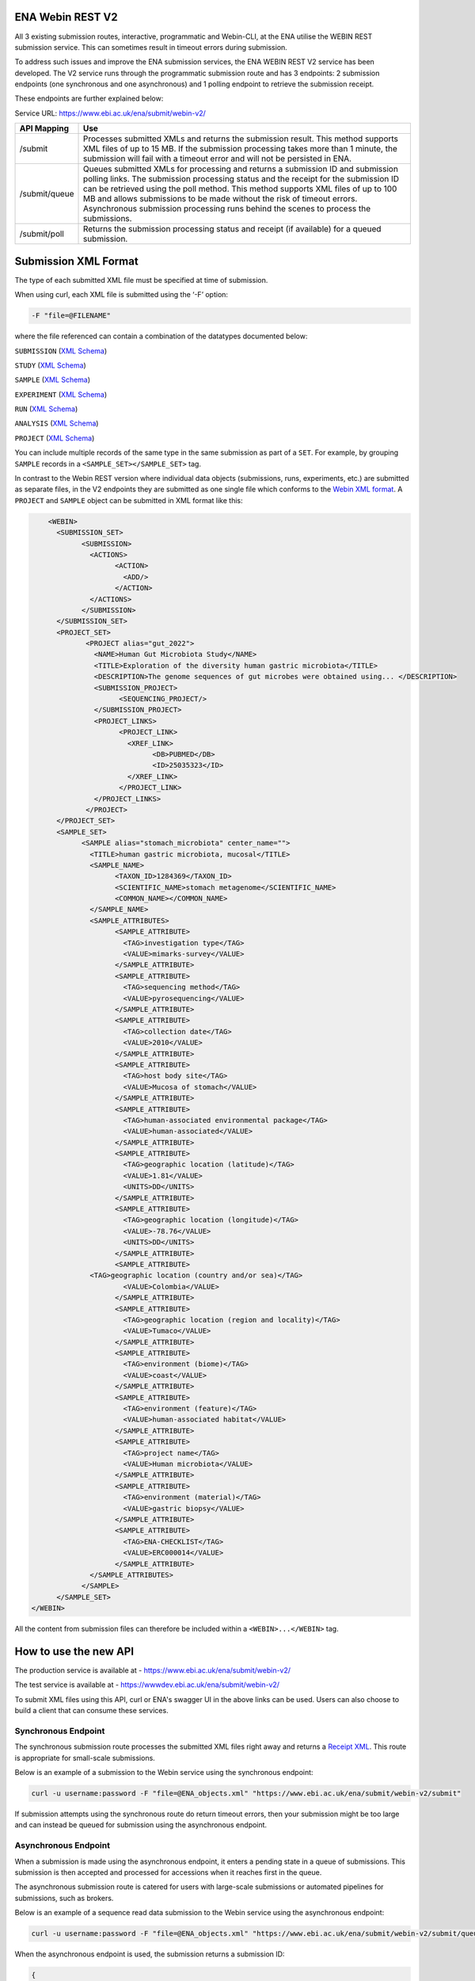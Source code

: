 =================
ENA Webin REST V2
=================

All 3 existing submission routes, interactive, programmatic and Webin-CLI, at the ENA utilise the WEBIN REST submission
service. This can sometimes result in timeout errors during submission.

To address such issues and improve the ENA submission services, the ENA WEBIN REST V2 service has been developed.
The V2 service runs through the programmatic submission route and has 3 endpoints:
2 submission endpoints (one synchronous and one asynchronous) and 1 polling endpoint to retrieve the submission receipt.

These endpoints are further explained below:

Service URL: https://www.ebi.ac.uk/ena/submit/webin-v2/

+------------------------+-----------------------------------------------------------------------+
| API Mapping            | Use                                                                   |
+========================+=======================================================================+
| /submit                | Processes submitted XMLs and returns the submission result.           |
|                        | This method supports XML files of up to 15 MB. If the submission      |
|                        | processing takes more than 1 minute, the submission will fail with    |
|                        | a timeout error and will not be persisted in ENA.                     |
+------------------------+-----------------------------------------------------------------------+
| /submit/queue          | Queues submitted XMLs for processing and returns a submission ID and  |
|                        | submission polling links. The submission processing status and the    |
|                        | receipt for the submission ID can be retrieved using the poll method. |
|                        | This method supports XML files of up to 100 MB and allows             |
|                        | submissions to be made without the risk of timeout errors.            |
|                        | Asynchronous submission processing runs behind the scenes to process  |
|                        | the submissions.                                                      |
+------------------------+-----------------------------------------------------------------------+
| /submit/poll           | Returns the submission processing status and receipt (if available)   |
|                        | for a queued submission.                                              |
+------------------------+-----------------------------------------------------------------------+

=====================
Submission XML Format
=====================

The type of each submitted XML file must be specified at time of submission.

When using curl, each XML file is submitted using the ‘-F’ option:

.. code-block:: bash

    -F "file=@FILENAME"

where the file referenced can contain a combination of the datatypes documented below:

``SUBMISSION`` (`XML Schema <https://ftp.ebi.ac.uk/pub/databases/ena/doc/xsd/sra_1_5/SRA.submission.xsd>`_)

``STUDY`` (`XML Schema <https://ftp.ebi.ac.uk/pub/databases/ena/doc/xsd/sra_1_5/SRA.study.xsd>`_)

``SAMPLE`` (`XML Schema <https://ftp.ebi.ac.uk/pub/databases/ena/doc/xsd/sra_1_5/SRA.sample.xsd>`_)

``EXPERIMENT`` (`XML Schema <https://ftp.ebi.ac.uk/pub/databases/ena/doc/xsd/sra_1_5/SRA.experiment.xsd>`_)

``RUN`` (`XML Schema <https://ftp.ebi.ac.uk/pub/databases/ena/doc/xsd/sra_1_5/SRA.run.xsd>`_)

``ANALYSIS`` (`XML Schema <https://ftp.ebi.ac.uk/pub/databases/ena/doc/xsd/sra_1_5/SRA.analysis.xsd>`_)

``PROJECT`` (`XML Schema <https://ftp.ebi.ac.uk/pub/databases/ena/doc/xsd/sra_1_5/ENA.project.xsd>`_)

You can include multiple records of the same type in the same submission as part of a ``SET``.
For example, by grouping ``SAMPLE`` records in a ``<SAMPLE_SET></SAMPLE_SET>`` tag.

In contrast to the Webin REST version where individual data objects (submissions, runs, experiments, etc.)
are submitted as separate files, in the V2 endpoints they are submitted as one single file which conforms to the
`Webin XML format <https://ftp.ebi.ac.uk/pub/databases/ena/doc/xsd/sra_1_5/ENA.webin.xsd>`_.
A ``PROJECT`` and ``SAMPLE`` object can be submitted in XML format like this:

.. code-block:: xml

	<WEBIN>
	  <SUBMISSION_SET>
		<SUBMISSION>
		  <ACTIONS>
			<ACTION>
			  <ADD/>
			</ACTION>
		  </ACTIONS>
		</SUBMISSION>
	  </SUBMISSION_SET>
	  <PROJECT_SET>
		 <PROJECT alias="gut_2022">
		   <NAME>Human Gut Microbiota Study</NAME>
		   <TITLE>Exploration of the diversity human gastric microbiota</TITLE>
		   <DESCRIPTION>The genome sequences of gut microbes were obtained using... </DESCRIPTION>
		   <SUBMISSION_PROJECT>
			 <SEQUENCING_PROJECT/>
		   </SUBMISSION_PROJECT>
		   <PROJECT_LINKS>
			 <PROJECT_LINK>
			   <XREF_LINK>
				 <DB>PUBMED</DB>
				 <ID>25035323</ID>
			   </XREF_LINK>
			 </PROJECT_LINK>
		   </PROJECT_LINKS>
		 </PROJECT>
	  </PROJECT_SET>
	  <SAMPLE_SET>
		<SAMPLE alias="stomach_microbiota" center_name="">
		  <TITLE>human gastric microbiota, mucosal</TITLE>
		  <SAMPLE_NAME>
			<TAXON_ID>1284369</TAXON_ID>
			<SCIENTIFIC_NAME>stomach metagenome</SCIENTIFIC_NAME>
			<COMMON_NAME></COMMON_NAME>
		  </SAMPLE_NAME>
		  <SAMPLE_ATTRIBUTES>
			<SAMPLE_ATTRIBUTE>
			  <TAG>investigation type</TAG>
			  <VALUE>mimarks-survey</VALUE>
			</SAMPLE_ATTRIBUTE>
			<SAMPLE_ATTRIBUTE>
			  <TAG>sequencing method</TAG>
			  <VALUE>pyrosequencing</VALUE>
			</SAMPLE_ATTRIBUTE>
			<SAMPLE_ATTRIBUTE>
			  <TAG>collection date</TAG>
			  <VALUE>2010</VALUE>
			</SAMPLE_ATTRIBUTE>
			<SAMPLE_ATTRIBUTE>
			  <TAG>host body site</TAG>
			  <VALUE>Mucosa of stomach</VALUE>
			</SAMPLE_ATTRIBUTE>
			<SAMPLE_ATTRIBUTE>
			  <TAG>human-associated environmental package</TAG>
			  <VALUE>human-associated</VALUE>
			</SAMPLE_ATTRIBUTE>
			<SAMPLE_ATTRIBUTE>
			  <TAG>geographic location (latitude)</TAG>
			  <VALUE>1.81</VALUE>
			  <UNITS>DD</UNITS>
			</SAMPLE_ATTRIBUTE>
			<SAMPLE_ATTRIBUTE>
			  <TAG>geographic location (longitude)</TAG>
			  <VALUE>-78.76</VALUE>
			  <UNITS>DD</UNITS>
			</SAMPLE_ATTRIBUTE>
			<SAMPLE_ATTRIBUTE>
		  <TAG>geographic location (country and/or sea)</TAG>
			  <VALUE>Colombia</VALUE>
			</SAMPLE_ATTRIBUTE>
			<SAMPLE_ATTRIBUTE>
			  <TAG>geographic location (region and locality)</TAG>
			  <VALUE>Tumaco</VALUE>
			</SAMPLE_ATTRIBUTE>
			<SAMPLE_ATTRIBUTE>
			  <TAG>environment (biome)</TAG>
			  <VALUE>coast</VALUE>
			</SAMPLE_ATTRIBUTE>
			<SAMPLE_ATTRIBUTE>
			  <TAG>environment (feature)</TAG>
			  <VALUE>human-associated habitat</VALUE>
			</SAMPLE_ATTRIBUTE>
			<SAMPLE_ATTRIBUTE>
			  <TAG>project name</TAG>
			  <VALUE>Human microbiota</VALUE>
			</SAMPLE_ATTRIBUTE>
			<SAMPLE_ATTRIBUTE>
			  <TAG>environment (material)</TAG>
			  <VALUE>gastric biopsy</VALUE>
			</SAMPLE_ATTRIBUTE>
			<SAMPLE_ATTRIBUTE>
			  <TAG>ENA-CHECKLIST</TAG>
			  <VALUE>ERC000014</VALUE>
			</SAMPLE_ATTRIBUTE>
		  </SAMPLE_ATTRIBUTES>
		</SAMPLE>
	  </SAMPLE_SET>
    </WEBIN>

All the content from submission files can therefore be included within a ``<WEBIN>...</WEBIN>`` tag.

======================
How to use the new API
======================

The production service is available at - https://www.ebi.ac.uk/ena/submit/webin-v2/

The test service is available at - https://wwwdev.ebi.ac.uk/ena/submit/webin-v2/

To submit XML files using this API, curl or ENA's swagger UI in the above links can be used. Users can also choose to
build a client that can consume these services.

Synchronous Endpoint
====================

The synchronous submission route processes the submitted XML files right away and returns a `Receipt XML`_.
This route is appropriate for small-scale submissions.

Below is an example of a submission to the Webin service using the synchronous endpoint:

.. code-block:: bash

    curl -u username:password -F "file=@ENA_objects.xml" "https://www.ebi.ac.uk/ena/submit/webin-v2/submit"

If submission attempts using the synchronous route do return timeout errors, then your submission might be too large
and can instead be queued for submission using the asynchronous endpoint.

Asynchronous Endpoint
=====================

When a submission is made using the asynchronous endpoint, it enters a pending state in a queue of submissions.
This submission is then accepted and processed for accessions when it reaches first in the queue.

The asynchronous submission route is catered for users with large-scale submissions or automated pipelines for
submissions, such as brokers.

Below is an example of a sequence read data submission to the Webin service using the asynchronous endpoint:

.. code-block:: bash

    curl -u username:password -F "file=@ENA_objects.xml" "https://www.ebi.ac.uk/ena/submit/webin-v2/submit/queue"

When the asynchronous endpoint is used, the submission returns a submission ID:

.. code-block:: xml

    {
     "submissionId": "ERA16500607",
     "submissionAccountId": "Webin-12345",
     "links": [
       {
         "rel": "poll-json",
         "href": "http://www.ebi.ac.uk/ena/submit/webin-v2/submit/poll/ERA16500607?mediaType=json"
       },
       {
         "rel": "poll-xml",
         "href": "http://www.ebi.ac.uk/ena/submit/webin-v2/submit/poll/ERA16500607?mediaType = xml"
       }
     ]
    }

The ‘polling’ endpoint and submission ID can then be used to retrieve a receipt XML containing the relevant object
accessions when the submission is complete.

An example of the cURL command used for the polling endpoint to retrieve a receipt XML is shown below:

.. code-block:: bash

    curl -u username:password "https://www.ebi.ac.uk/ena/submit/webin-v2/submit/poll/ERA16500666"

If the submission is still in the queue, it will return an HTTP status of 202, if successful it will return a status of
200 and the receipt XML.

===========
Receipt XML
===========

Once a submission has been processed a receipt XML is returned either immediately (synchronous endpoint) or
after polling (asynchronous endpoint).

The ``success`` attribute in the first line of the receipt block will equal ``true`` if the submission is successful
and ``false`` if the submission is not successful.

The receipt will also contain the accession numbers of the objects that you have submitted.

An example of a successful sequence read data submission together with a project, sample and experiment object:

.. code-block:: xml

    <RECEIPT receiptDate="2022-07-27T09:54:37.869+01:00" submissionFile="submission-EMBL-EBI_1658912077869.xml" success="true">
         <EXPERIMENT accession="ERX9535365" alias="illumina-hiSeq" status="PRIVATE"/>
         <RUN accession="ERR9994219" alias="paired-data" status="PRIVATE"/>
         <SAMPLE accession="ERS12520704" alias="gut-microbiota" status="PRIVATE" holdUntilDate="2024-07-12+01:00">
              <EXT_ID accession="SAMEA110422334" type="biosample"/>
         </SAMPLE>
         <PROJECT accession="PRJEB55033" alias="comparative-analysis" status="PRIVATE" holdUntilDate="2024-07-12+01:00">
              <EXT_ID accession="ERP139895" type="study"/>
         </PROJECT>
         <SUBMISSION accession="ERA16500666" alias="SUBMISSION-27-07-2022-09:54:36:278"/>
         <MESSAGES>
              <INFO>All objects in this submission are set to private status (HOLD).</INFO>
         </MESSAGES>
         <ACTIONS>ADD</ACTIONS>
         <ACTIONS>HOLD</ACTIONS>
    </RECEIPT>

If the submission is not successful the Receipt XML will contain the error messages within the MESSAGES block:

.. code-block:: xml

    <RECEIPT receiptDate="2022-07-22T12:05:05.951+01:00" success="false">
         <MESSAGES>
              <ERROR>Error message displayed here.</ERROR>
         </MESSAGES>
    </RECEIPT>
